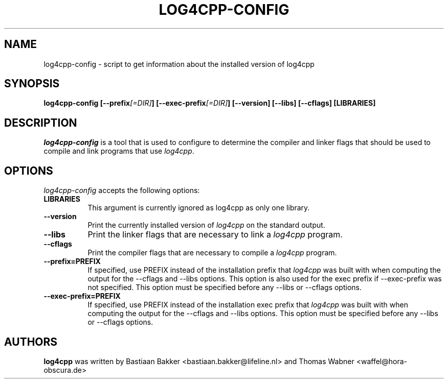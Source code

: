 .TH LOG4CPP-CONFIG 1 "August 2, 2016"
.SH NAME
log4cpp-config - script to get information about the installed version of log4cpp
.SH SYNOPSIS
.B  log4cpp-config [\-\-prefix\fI[=DIR]\fP] [\-\-exec\-prefix\fI[=DIR]\fP] [\-\-version] [\-\-libs] [\-\-cflags] [LIBRARIES]
.SH DESCRIPTION
.PP
\fIlog4cpp-config\fP is a tool that is used to configure to determine
the compiler and linker flags that should be used to compile
and link programs that use \fIlog4cpp\fP. 
.
.SH OPTIONS
\fIlog4cpp-config\fP accepts the following options:
.TP 8
.B  LIBRARIES
This argument is currently ignored as log4cpp as only one library.
.TP 8
.B  \-\-version
Print the currently installed version of \fIlog4cpp\fP on the standard output.
.TP 8
.B  \-\-libs
Print the linker flags that are necessary to link a \fIlog4cpp\fP program.
.TP 8
.B  \-\-cflags
Print the compiler flags that are necessary to compile a \fIlog4cpp\fP program.
.TP 8
.B  \-\-prefix=PREFIX
If specified, use PREFIX instead of the installation prefix that \fIlog4cpp\fP
was built with when computing the output for the \-\-cflags and
\-\-libs options. This option is also used for the exec prefix
if \-\-exec\-prefix was not specified. This option must be specified
before any \-\-libs or \-\-cflags options.
.TP 8
.B  \-\-exec\-prefix=PREFIX
If specified, use PREFIX instead of the installation exec prefix that
\fIlog4cpp\fP was built with when computing the output for the \-\-cflags
and \-\-libs options.  This option must be specified before any
\-\-libs or \-\-cflags options.
.SH AUTHORS
.B log4cpp 
was written by Bastiaan Bakker <bastiaan.bakker@lifeline.nl> and
Thomas Wabner <waffel@hora-obscura.de>
